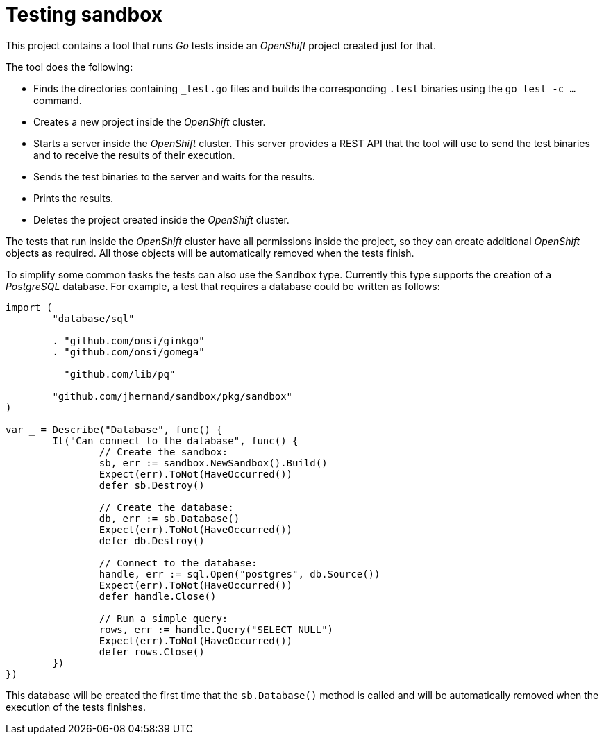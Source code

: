 = Testing sandbox

This project contains a tool that runs _Go_ tests inside an _OpenShift_ project
created just for that.

The tool does the following:

- Finds the directories containing `_test.go` files and builds the
  corresponding `.test` binaries using the `go test -c ...` command.

- Creates a new project inside the _OpenShift_ cluster.

- Starts a server inside the _OpenShift_ cluster. This server provides a REST
  API that the tool will use to send the test binaries and to receive the
  results of their execution.

- Sends the test binaries to the server and waits for the results.

- Prints the results.

- Deletes the project created inside the _OpenShift_ cluster.

The tests that run inside the _OpenShift_ cluster have all permissions inside
the project, so they can create additional _OpenShift_ objects as required. All
those objects will be automatically removed when the tests finish.

To simplify some common tasks the tests can also use the `Sandbox` type.
Currently this type supports the creation of a _PostgreSQL_ database. For
example, a test that requires a database could be written as follows:

[source,go]
----
import (
	"database/sql"

	. "github.com/onsi/ginkgo"
	. "github.com/onsi/gomega"

	_ "github.com/lib/pq"

	"github.com/jhernand/sandbox/pkg/sandbox"
)

var _ = Describe("Database", func() {
	It("Can connect to the database", func() {
		// Create the sandbox:
		sb, err := sandbox.NewSandbox().Build()
		Expect(err).ToNot(HaveOccurred())
		defer sb.Destroy()

		// Create the database:
		db, err := sb.Database()
		Expect(err).ToNot(HaveOccurred())
		defer db.Destroy()

		// Connect to the database:
		handle, err := sql.Open("postgres", db.Source())
		Expect(err).ToNot(HaveOccurred())
		defer handle.Close()

		// Run a simple query:
		rows, err := handle.Query("SELECT NULL")
		Expect(err).ToNot(HaveOccurred())
		defer rows.Close()
	})
})
----

This database will be created the first time that the `sb.Database()` method is
called and will be automatically removed when the execution of the tests
finishes.
